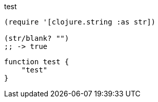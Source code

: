 test
[source,clojure]
----
(require '[clojure.string :as str])

(str/blank? "")
;; -> true
----

[source,powershell]
----
function test {
    "test"
}
----
